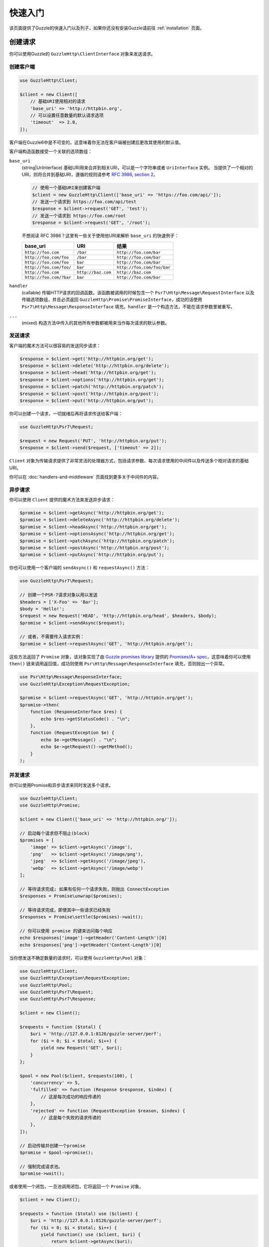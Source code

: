 ==========
快速入门
==========

该页面提供了Guzzle的快速入门以及列子，如果你还没有安装Guzzle请前往 :ref:`installation` 页面。

创建请求
================

你可以使用Guzzle的 ``GuzzleHttp\ClientInterface`` 对象来发送请求。

创建客户端
-----------------

.. code-block:: php

    use GuzzleHttp\Client;

    $client = new Client([
        // 基础URI使用相对的请求
        'base_uri' => 'http://httpbin.org',
        // 可以设置任意数量的默认请求选项
        'timeout'  => 2.0,
    ]);

客户端在Guzzle6中是不可变的，这意味着你无法在客户端被创建后更改其使用的默认值。

客户端构造函数接受一个关联的选项数组：

``base_uri``
    (string|UriInterface) 基础URI用来合并到相关URI，可以是一个字符串或者 ``UriInterface`` 实例。
    当提供了一个相对的URI，则将合并到基础URI，遵循的规则请参考 `RFC 3986, section 2 <http://tools.ietf.org/html/rfc3986#section-5.2>`_。

    .. code-block:: php

        // 使用一个基础URI来创建客户端
        $client = new GuzzleHttp\Client(['base_uri' => 'https://foo.com/api/']);
        // 发送一个请求到 https://foo.com/api/test
        $response = $client->request('GET', 'test');
        // 发送一个请求到 https://foo.com/root
        $response = $client->request('GET', '/root');

    不想阅读 RFC 3986？这里有一些关于使用他URI来解析 ``base_uri`` 的快速例子：

    =======================  ==================  ===============================
    base_uri                 URI                 结果
    =======================  ==================  ===============================
    ``http://foo.com``       ``/bar``            ``http://foo.com/bar``
    ``http://foo.com/foo``   ``/bar``            ``http://foo.com/bar``
    ``http://foo.com/foo``   ``bar``             ``http://foo.com/bar``
    ``http://foo.com/foo/``  ``bar``             ``http://foo.com/foo/bar``
    ``http://foo.com``       ``http://baz.com``  ``http://baz.com``
    ``http://foo.com/?bar``  ``bar``             ``http://foo.com/bar``
    =======================  ==================  ===============================

``handler``
    (callable) 传输HTTP请求的回调函数。该函数被调用的时候包含一个 ``Psr7\Http\Message\RequestInterface``
    以及传输选项数组，并且必须返回 ``GuzzleHttp\Promise\PromiseInterface``，成功的话使用
    ``Psr7\Http\Message\ResponseInterface`` 填充。``handler`` 是一个构造方法，不能在请求参数里被重写。

``...``
    (mixed) 构造方法中传入的其他所有参数都被用来当作每次请求的默认参数。

发送请求
----------------

客户端的魔术方法可以很容易的发送同步请求：

.. code-block:: php

    $response = $client->get('http://httpbin.org/get');
    $response = $client->delete('http://httpbin.org/delete');
    $response = $client->head('http://httpbin.org/get');
    $response = $client->options('http://httpbin.org/get');
    $response = $client->patch('http://httpbin.org/patch');
    $response = $client->post('http://httpbin.org/post');
    $response = $client->put('http://httpbin.org/put');

你可以创建一个请求，一切就绪后再将请求传送给客户端：

.. code-block:: php

    use GuzzleHttp\Psr7\Request;

    $request = new Request('PUT', 'http://httpbin.org/put');
    $response = $client->send($request, ['timeout' => 2]);

``Client`` 对象为传输请求提供了非常灵活的处理器方式，包括请求参数、每次请求使用的中间件以及传送多个相对请求的基础URI。

你可以在 :doc:`handlers-and-middleware` 页面找到更多关于中间件的内容。

异步请求
--------------

你可以使用 ``Client`` 提供的魔术方法来发送异步请求：

.. code-block:: php

    $promise = $client->getAsync('http://httpbin.org/get');
    $promise = $client->deleteAsync('http://httpbin.org/delete');
    $promise = $client->headAsync('http://httpbin.org/get');
    $promise = $client->optionsAsync('http://httpbin.org/get');
    $promise = $client->patchAsync('http://httpbin.org/patch');
    $promise = $client->postAsync('http://httpbin.org/post');
    $promise = $client->putAsync('http://httpbin.org/put');

你也可以使用一个客户端的 ``sendAsync()`` 和 ``requestAsync()`` 方法：

.. code-block:: php

    use GuzzleHttp\Psr7\Request;

    // 创建一个PSR-7请求对象以用以发送
    $headers = ['X-Foo' => 'Bar'];
    $body = 'Hello!';
    $request = new Request('HEAD', 'http://httpbin.org/head', $headers, $body);
    $promise = $client->sendAsync($request);

    // 或者，不需要传入请求实例：
    $promise = $client->requestAsync('GET', 'http://httpbin.org/get');

这些方法返回了 ``Promise`` 对象，该对象实现了由
`Guzzle promises library <https://github.com/guzzle/promises>`_
提供的 `Promises/A+ spec <https://promisesaplus.com/>`_，这意味着你可以使用 ``then()`` 链来调用返回值，成功则使用  ``Psr\Http\Message\ResponseInterface`` 填充，否则抛出一个异常。

.. code-block:: php

    use Psr\Http\Message\ResponseInterface;
    use GuzzleHttp\Exception\RequestException;

    $promise = $client->requestAsync('GET', 'http://httpbin.org/get');
    $promise->then(
        function (ResponseInterface $res) {
            echo $res->getStatusCode() . "\n";
        },
        function (RequestException $e) {
            echo $e->getMessage() . "\n";
            echo $e->getRequest()->getMethod();
        }
    );

并发请求
-------------------

你可以使用Promise和异步请求来同时发送多个请求。

.. code-block:: php

    use GuzzleHttp\Client;
    use GuzzleHttp\Promise;

    $client = new Client(['base_uri' => 'http://httpbin.org/']);

    // 启动每个请求但不阻止(block)
    $promises = [
        'image' => $client->getAsync('/image'),
        'png'   => $client->getAsync('/image/png'),
        'jpeg'  => $client->getAsync('/image/jpeg'),
        'webp'  => $client->getAsync('/image/webp')
    ];

    // 等待请求完成; 如果有任何一个请求失败，则抛出 ConnectException
    $responses = Promise\unwrap($promises);

    // 等待请求完成，即使其中一些请求已经失败
    $responses = Promise\settle($promises)->wait();

    // 你可以使用 promise 的键来访问每个响应
    echo $responses['image']->getHeader('Content-Length')[0]
    echo $responses['png']->getHeader('Content-Length')[0]

当你想发送不确定数量的请求时，可以使用 ``GuzzleHttp\Pool`` 对象：

.. code-block:: php

    use GuzzleHttp\Client;
    use GuzzleHttp\Exception\RequestException;
    use GuzzleHttp\Pool;
    use GuzzleHttp\Psr7\Request;
    use GuzzleHttp\Psr7\Response;

    $client = new Client();

    $requests = function ($total) {
        $uri = 'http://127.0.0.1:8126/guzzle-server/perf';
        for ($i = 0; $i < $total; $i++) {
            yield new Request('GET', $uri);
        }
    };

    $pool = new Pool($client, $requests(100), [
        'concurrency' => 5,
        'fulfilled' => function (Response $response, $index) {
            // 这是每次成功的响应传递的
        },
        'rejected' => function (RequestException $reason, $index) {
            // 这是每个失败的请求传递的
        },
    ]);

    // 启动传输并创建一个promise
    $promise = $pool->promise();

    // 强制完成请求池。
    $promise->wait();

或者使用一个闭包，一旦池调用闭包，它将返回一个 ``Promise`` 对象。

.. code-block:: php

    $client = new Client();

    $requests = function ($total) use ($client) {
        $uri = 'http://127.0.0.1:8126/guzzle-server/perf';
        for ($i = 0; $i < $total; $i++) {
            yield function() use ($client, $uri) {
                return $client->getAsync($uri);
            };
        }
    };

    $pool = new Pool($client, $requests(100));


使用响应
===============

前面的例子里，我们获取了一个 ``$response`` 变量，或者从Promise得到了一个响应。
该 ``Response`` 对象实现了 ``Psr\Http\Message\ResponseInterface`` PSR-7接口，其中包含了很多有用的信息。

你可以获取这个响应的状态码和和原因短语(reason phrase)：

.. code-block:: php

    $code = $response->getStatusCode(); // 200
    $reason = $response->getReasonPhrase(); // OK

你可以从响应中获取标头：

.. code-block:: php

    // 检查标头是否存在
    if ($response->hasHeader('Content-Length')) {
        echo "It exists";
    }

    // 从响应中获取标头
    echo $response->getHeader('Content-Length')[0];

    //获取所有响应标头
    foreach ($response->getHeaders() as $name => $values) {
        echo $name . ': ' . implode(', ', $values) . "\r\n";
    }


使用 ``getBody`` 方法可以获取响应的正文(body)，主体可以当成一个字符串或流对象使用。

.. code-block:: php

    $body = $response->getBody();
    // 将正文隐式投射到一个字符串并echo它
    echo $body;
    // 将正文显式地转换为字符串
    $stringBody = (string) $body;
    // 从正文中读取10个字节
    $tenBytes = $body->read(10);
    // 以字符串形式读取正文的剩余内容
    $remainingBytes = $body->getContents();

查询字符串参数
=======================

你可以有多种方式来提供请求的查询字符串。

你可以在请求的URI中设置查询字符串：

.. code-block:: php

    $response = $client->request('GET', 'http://httpbin.org?foo=bar');

你可以使用 ``query`` 请求参数来指定查询字符串参数：

.. code-block:: php

    $client->request('GET', 'http://httpbin.org', [
        'query' => ['foo' => 'bar']
    ]);

提供的数组参数将会使用PHP的 ``http_build_query`` 函数来格式化该查询字符串：

最后，你可以提供一个字符串作为 ``query`` 请求选项：

.. code-block:: php

    $client->request('GET', 'http://httpbin.org', ['query' => 'foo=bar']);


上传数据
==============

Guzzle为上传数据提供了一些方法。

你可以发送一个包含数据流的请求，将一个字符串、``fopen`` 返回的资源、或者一个
``Psr\Http\Message\StreamInterface`` 的实例设置为 ``body`` 请求选项。

.. code-block:: php

    // 提供字符串作为正文
    $r = $client->request('POST', 'http://httpbin.org/post', [
        'body' => 'raw data'
    ]);

    // 提供一个fopen资源
    $body = fopen('/path/to/file', 'r');
    $r = $client->request('POST', 'http://httpbin.org/post', ['body' => $body]);

    // 使用 stream_for() 函数创建一个PSR-7流。
    $body = \GuzzleHttp\Psr7\stream_for('hello!');
    $r = $client->request('POST', 'http://httpbin.org/post', ['body' => $body]);

上传JSON数据以及设置合适的标头的简单方式就是使用 ``json`` 请求选项：

.. code-block:: php

    $r = $client->request('PUT', 'http://httpbin.org/put', [
        'json' => ['foo' => 'bar']
    ]);

POST/表单请求
------------------

除了使用 ``body`` 请求选项来指定请求的原始数据外，Guzzle还为发送POST数据提供了其他有用的方法。

发送表单字段
~~~~~~~~~~~~~~~~~~~

发送 ``application/x-www-form-urlencoded`` POST请求需要你传入一个指定了POST的字段的
``form_params`` 请求选项数组。

.. code-block:: php

    $response = $client->request('POST', 'http://httpbin.org/post', [
        'form_params' => [
            'field_name' => 'abc',
            'other_field' => '123',
            'nested_field' => [
                'nested' => 'hello'
            ]
        ]
    ]);

发送表单文件
~~~~~~~~~~~~~~~~~~

你可以通过使用 ``multipart`` 请求选项来发送表单文件(表单 ``enctype`` 属性需要设置为
``multipart/form-data``)，该选项接收一个包含多个关联数组的数组，每个关联数组包含以下键：

- ``name``: (必需，字符串) 映射到表单字段名称的键。
- ``contents``: (必需，混合) 提供一个字符串，则以字符串形式发送文件内容。
  提供一个 ``fopen`` 资源，则以从PHP流中获取的流来传输内容。
  或提供一个 ``Psr\Http\Message\StreamInterface``，则以从PSR-7流中获取的内容来传输内容。

.. code-block:: php

    $response = $client->request('POST', 'http://httpbin.org/post', [
        'multipart' => [
            [
                'name'     => 'field_name',
                'contents' => 'abc'
            ],
            [
                'name'     => 'file_name',
                'contents' => fopen('/path/to/file', 'r')
            ],
            [
                'name'     => 'other_file',
                'contents' => 'hello',
                'filename' => 'filename.txt',
                'headers'  => [
                    'X-Foo' => 'this is an extra header to include'
                ]
            ]
        ]
    ]);

Cookies
=======

Guzzle可以使用 ``cookies`` 请求选项为你维护一个Cookie会话。
当发送一个请求时，``cookies`` 选项必须设置成一个 ``GuzzleHttp\Cookie\CookieJarInterface`` 实例。

.. code-block:: php

    // 使用特定的cookie jar
    $jar = new \GuzzleHttp\Cookie\CookieJar;
    $r = $client->request('GET', 'http://httpbin.org/cookies', [
        'cookies' => $jar
    ]);

如果你想为所有请求使用一个共享的Cookie Jar，可以在客户端的构造函数中将 ``cookies`` 设置为 ``true``。

.. code-block:: php

    // 使用客户端共享的 Cookie Jar
    $client = new \GuzzleHttp\Client(['cookies' => true]);
    $r = $client->request('GET', 'http://httpbin.org/cookies');

存在以下不同的 ``GuzzleHttp\Cookie\CookieJarInterface`` 实现：

- ``GuzzleHttp\Cookie\CookieJar`` 类将Cookie储存为数组。
- ``GuzzleHttp\Cookie\FileCookieJar`` 类使用一个JSON格式的文件来持久非会话的Cookie。
- ``GuzzleHttp\Cookie\SessionCookieJar`` 类以客户端的会话来持久Cookie。

你可以使用命名构造器 ``fromArray(array $cookies, $domain)`` 来手动将Cookie设置为Cookie Jar。

.. code-block:: php

    $jar = \GuzzleHttp\Cookie\CookieJar::fromArray(
        [
            'some_cookie' => 'foo',
            'other_cookie' => 'barbaz1234'
        ],
        'example.org'
    );

你可以使用 ``getCookieByName($name)`` 方法来通过名称获取一个Cookie。该方法返回一个
``GuzzleHttp\Cookie\SetCookie`` 实例。

.. code-block:: php

    $cookie = $jar->getCookieByName('some_cookie');

    $cookie->getValue(); // 'foo'
    $cookie->getDomain(); // 'example.org'
    $cookie->getExpires(); // 作为Unix时间戳的到期日期

得益于 ``toArray()`` 方法，Cookie也可以被提取到数组中。
``GuzzleHttp\Cookie\CookieJarInterface`` 接口继承了
``Traversable``，因此它可以在 ``foreach`` 循环中迭代。

重定向
=========

如果你没有告诉Guzzle不要重定向，Guzzle会自动的进行重定向。
你可以使用 ``allow_redirects`` 请求选项来自定义重定向行为。

- 设置成 ``true`` 时将启用最大数量为 ``5`` 的重定向，这是默认设置。
- 设置成 ``false`` 可以禁用重定向。
- 传入一个包含 ``max`` 键名的关联数组来声明最大重定向次数，并且提供可选的 ``strict``
  键名来声明是否使用严格的RFC标准重定向 (即使用POST请求来重定向POST请求 vs
  大部分浏览器使用GET请求来重定向POST请求)。

.. code-block:: php

    $response = $client->request('GET', 'http://github.com');
    echo $response->getStatusCode();
    // 200

下面的列子表示重定向被禁止：

.. code-block:: php

    $response = $client->request('GET', 'http://github.com', [
        'allow_redirects' => false
    ]);
    echo $response->getStatusCode();
    // 301

异常
==========

**继承树**

以下视图树描述了Guzzle的异常是如何相互依赖的。

.. code-block:: none

    . \RuntimeException
    ├── SeekException (实现了 GuzzleException)
    └── TransferException (实现了 GuzzleException)
        └── RequestException
            ├── BadResponseException
            │   ├── ServerException
            │   └── ClientException
            ├── ConnectException
            └── TooManyRedirectsException

如果请求传输过程中出现错误，则Guzzle将会抛出异常。

- 在发生网络错误(连接超时、DNS错误等)时，将会抛出 ``GuzzleHttp\Exception\RequestException``
  异常，该异常继承自 ``GuzzleHttp\Exception\TransferException``。
  捕获这个异常，将可以捕获在传输请求过程中抛出的任何异常。

  .. code-block:: php

      use GuzzleHttp\Psr7;
      use GuzzleHttp\Exception\RequestException;

      try {
          $client->request('GET', 'https://github.com/_abc_123_404');
      } catch (RequestException $e) {
          echo Psr7\str($e->getRequest());
          if ($e->hasResponse()) {
              echo Psr7\str($e->getResponse());
          }
      }

- 发生网络错误时会抛出一个 ``GuzzleHttp\Exception\ConnectException`` 异常，该异常继承自
  ``GuzzleHttp\Exception\RequestException``。

- 如果将 ``http_errors`` 请求选项设置成 ``true``，则将在发生 ``400``
  级别的错误时抛出 ``GuzzleHttp\Exception\ClientException`` 异常，该异常继承自 ``GuzzleHttp\Exception\BadResponseException``，而
  ``GuzzleHttp\Exception\BadResponseException`` 则继承自 ``GuzzleHttp\Exception\RequestException``。

  .. code-block:: php

      use GuzzleHttp\Psr7;
      use GuzzleHttp\Exception\ClientException;

      try {
          $client->request('GET', 'https://github.com/_abc_123_404');
      } catch (ClientException $e) {
          echo Psr7\str($e->getRequest());
          echo Psr7\str($e->getResponse());
      }

- 如果将 ``http_errors`` 请求选项设置成 ``true``，则将在发生 ``500``
  级别的错误时抛出 ``GuzzleHttp\Exception\ServerException`` 异常，该异常继承自 ``GuzzleHttp\Exception\BadResponseException``。

- ``GuzzleHttp\Exception\TooManyRedirectsException`` 异常发生在重定向次数过多时，该异常继承自
  ``GuzzleHttp\Exception\RequestException``。

上述所有异常均继承自 ``GuzzleHttp\Exception\TransferException``。

环境变量
=====================

Guzzle提供了一些可以自定义行为的环境变量：

``GUZZLE_CURL_SELECT_TIMEOUT``
    当在curl处理器使用 ``curl_multi_select()`` 时控制了 ``curl_multi_*`` 处理器需要使用到的持续时间。
    有些系统的 ``curl_multi_select()`` PHP实现存在问题，调用该函数时总是等待超时的最大值。
``HTTP_PROXY``
    定义了使用 ``http`` 协议发送请求时使用的代理。

    注意：因为 ``HTTP_PROXY`` 变量可能在某些（CGI）环境中包含任意用户输入，所以该变量仅适用于CLI SAPI。
    有关更多信息，请参阅 https://httpoxy.org。
``HTTPS_PROXY``
    定义了使用 ``https`` 协议发送请求时使用的代理。
``NO_PROXY``
    定义不应使用代理的URL。请参阅 :ref:`proxy-option` 以了解其用法。

相关ini设置
---------------------

配置客户端时，Guzzle可以利用PHP的ini配置。

``openssl.cafile``
    当发送 ``https`` 协议的请求时需要用到指定磁盘上PEM格式的CA文件，参考： https://wiki.php.net/rfc/tls-peer-verification#phpini_defaults
